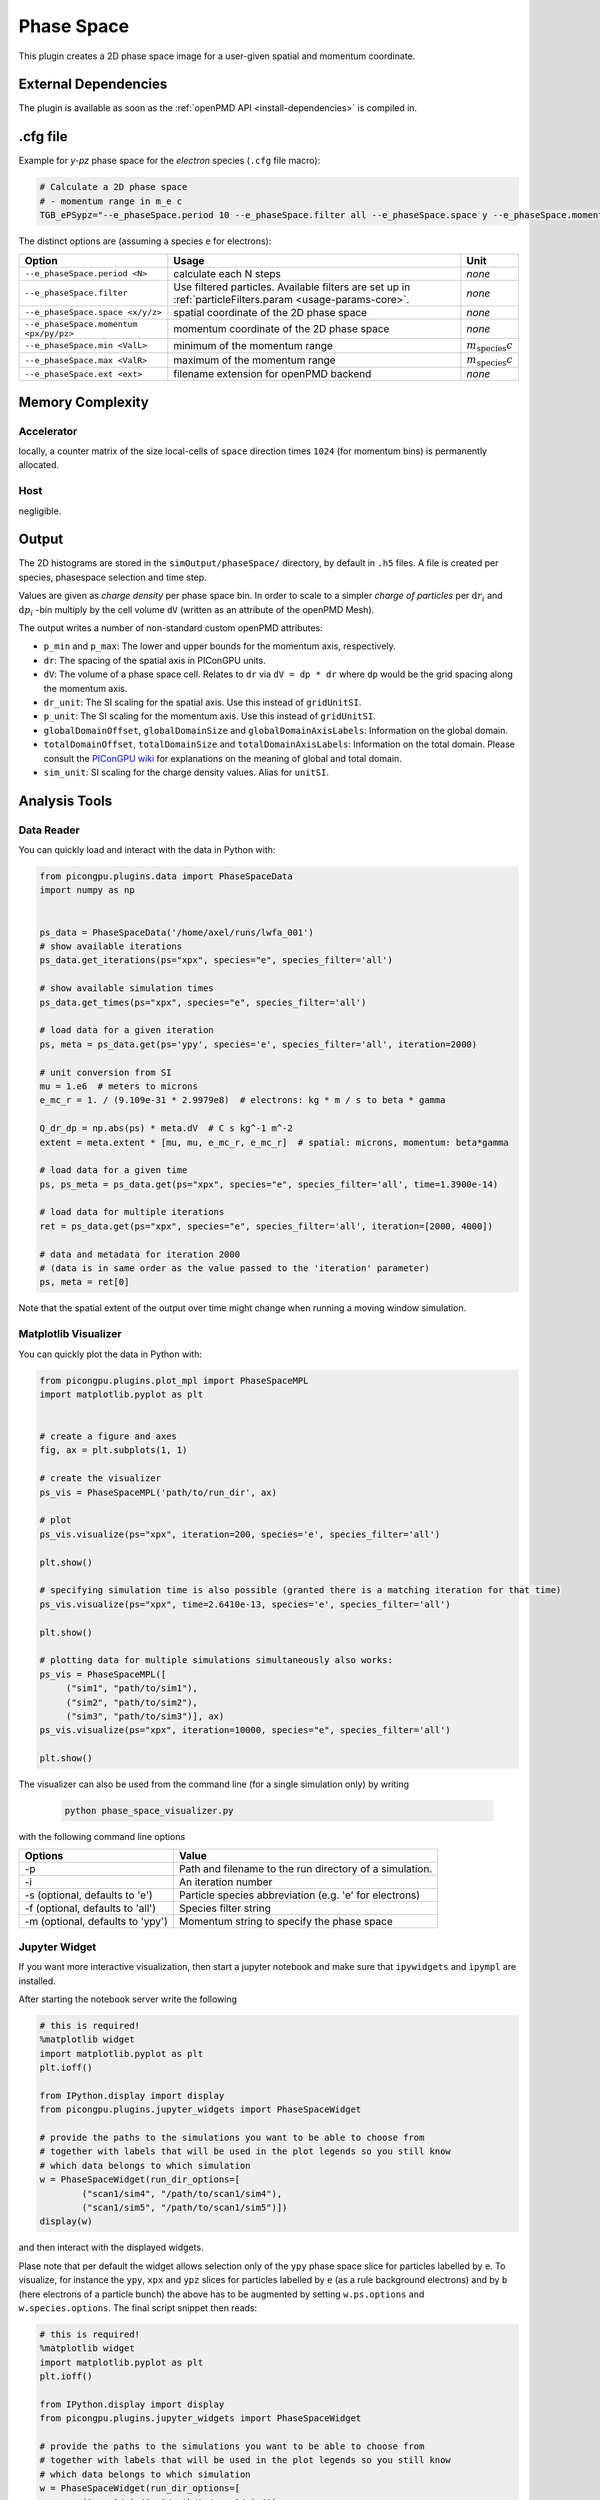 .. _usage-plugins-phaseSpace:

Phase Space
-----------

This plugin creates a 2D phase space image for a user-given spatial and momentum coordinate.

External Dependencies
^^^^^^^^^^^^^^^^^^^^^

The plugin is available as soon as the :ref:`openPMD API <install-dependencies>` is compiled in.

.cfg file
^^^^^^^^^

Example for *y-pz* phase space for the *electron* species (``.cfg`` file macro):

.. code:: bash

   # Calculate a 2D phase space
   # - momentum range in m_e c
   TGB_ePSypz="--e_phaseSpace.period 10 --e_phaseSpace.filter all --e_phaseSpace.space y --e_phaseSpace.momentum pz --e_phaseSpace.min -1.0 --e_phaseSpace.max 1.0 --e_phaseSpace.ext h5"


The distinct options are (assuming a species ``e`` for electrons):

====================================== ======================================================== ============================
Option                                 Usage                                                    Unit
====================================== ======================================================== ============================
``--e_phaseSpace.period <N>``          calculate each N steps                                   *none*
``--e_phaseSpace.filter``              Use filtered particles. Available filters are set up in  *none*
                                       :ref:`particleFilters.param <usage-params-core>`.
``--e_phaseSpace.space <x/y/z>``       spatial coordinate of the 2D phase space                 *none*
``--e_phaseSpace.momentum <px/py/pz>`` momentum coordinate of the 2D phase space                *none*
``--e_phaseSpace.min <ValL>``          minimum of the momentum range                            :math:`m_\mathrm{species} c`
``--e_phaseSpace.max <ValR>``          maximum of the momentum range                            :math:`m_\mathrm{species} c`
``--e_phaseSpace.ext <ext>``           filename extension for openPMD backend                   *none*
====================================== ======================================================== ============================

Memory Complexity
^^^^^^^^^^^^^^^^^

Accelerator
"""""""""""

locally, a counter matrix of the size local-cells of ``space`` direction times ``1024`` (for momentum bins) is permanently allocated.

Host
""""

negligible.

Output
^^^^^^

The 2D histograms are stored in the ``simOutput/phaseSpace/`` directory, by default in ``.h5`` files.
A file is created per species, phasespace selection and time step.

Values are given as *charge density* per phase space bin.
In order to scale to a simpler *charge of particles* per :math:`\mathrm{d}r_i` and :math:`\mathrm{d}p_i` -bin multiply by the cell volume ``dV`` (written as an attribute of the openPMD Mesh).

The output writes a number of non-standard custom openPMD attributes:

* ``p_min`` and ``p_max``: The lower and upper bounds for the momentum axis, respectively.
* ``dr``: The spacing of the spatial axis in PIConGPU units.
* ``dV``: The volume of a phase space cell. Relates to ``dr`` via ``dV = dp * dr`` where ``dp`` would be the grid spacing along the momentum axis.
* ``dr_unit``: The SI scaling for the spatial axis. Use this instead of ``gridUnitSI``.
* ``p_unit``: The SI scaling for the momentum axis. Use this instead of ``gridUnitSI``.
* ``globalDomainOffset``, ``globalDomainSize`` and ``globalDomainAxisLabels``: Information on the global domain.
* ``totalDomainOffset``, ``totalDomainSize`` and ``totalDomainAxisLabels``: Information on the total domain.
  Please consult the `PIConGPU wiki <https://github.com/ComputationalRadiationPhysics/picongpu/wiki/PIConGPU-domain-definitions>`_ for explanations on the meaning of global and total domain.
* ``sim_unit``: SI scaling for the charge density values. Alias for ``unitSI``.

Analysis Tools
^^^^^^^^^^^^^^

Data Reader
"""""""""""
You can quickly load and interact with the data in Python with:

.. code:: python

   from picongpu.plugins.data import PhaseSpaceData
   import numpy as np


   ps_data = PhaseSpaceData('/home/axel/runs/lwfa_001')
   # show available iterations
   ps_data.get_iterations(ps="xpx", species="e", species_filter='all')

   # show available simulation times
   ps_data.get_times(ps="xpx", species="e", species_filter='all')

   # load data for a given iteration
   ps, meta = ps_data.get(ps='ypy', species='e', species_filter='all', iteration=2000)

   # unit conversion from SI
   mu = 1.e6  # meters to microns
   e_mc_r = 1. / (9.109e-31 * 2.9979e8)  # electrons: kg * m / s to beta * gamma

   Q_dr_dp = np.abs(ps) * meta.dV  # C s kg^-1 m^-2
   extent = meta.extent * [mu, mu, e_mc_r, e_mc_r]  # spatial: microns, momentum: beta*gamma

   # load data for a given time
   ps, ps_meta = ps_data.get(ps="xpx", species="e", species_filter='all', time=1.3900e-14)

   # load data for multiple iterations
   ret = ps_data.get(ps="xpx", species="e", species_filter='all', iteration=[2000, 4000])

   # data and metadata for iteration 2000
   # (data is in same order as the value passed to the 'iteration' parameter)
   ps, meta = ret[0]


Note that the spatial extent of the output over time might change when running a moving window simulation.

Matplotlib Visualizer
"""""""""""""""""""""

You can quickly plot the data in Python with:

.. code:: python

   from picongpu.plugins.plot_mpl import PhaseSpaceMPL
   import matplotlib.pyplot as plt


   # create a figure and axes
   fig, ax = plt.subplots(1, 1)

   # create the visualizer
   ps_vis = PhaseSpaceMPL('path/to/run_dir', ax)

   # plot
   ps_vis.visualize(ps="xpx", iteration=200, species='e', species_filter='all')

   plt.show()

   # specifying simulation time is also possible (granted there is a matching iteration for that time)
   ps_vis.visualize(ps="xpx", time=2.6410e-13, species='e', species_filter='all')

   plt.show()

   # plotting data for multiple simulations simultaneously also works:
   ps_vis = PhaseSpaceMPL([
        ("sim1", "path/to/sim1"),
        ("sim2", "path/to/sim2"),
        ("sim3", "path/to/sim3")], ax)
   ps_vis.visualize(ps="xpx", iteration=10000, species="e", species_filter='all')

   plt.show()


The visualizer can also be used from the command line (for a single simulation only) by writing

 .. code:: bash

    python phase_space_visualizer.py

with the following command line options

================================     =======================================================
Options                              Value
================================     =======================================================
-p                                   Path and filename to the run directory of a simulation.
-i                                   An iteration number
-s (optional, defaults to 'e')       Particle species abbreviation (e.g. 'e' for electrons)
-f (optional, defaults to 'all')     Species filter string
-m (optional, defaults to 'ypy')     Momentum string to specify the phase space
================================     =======================================================

Jupyter Widget
""""""""""""""

If you want more interactive visualization, then start a jupyter notebook and make
sure that ``ipywidgets`` and ``ìpympl`` are installed.

After starting the notebook server write the following

.. code:: python

   # this is required!
   %matplotlib widget
   import matplotlib.pyplot as plt
   plt.ioff()

   from IPython.display import display
   from picongpu.plugins.jupyter_widgets import PhaseSpaceWidget

   # provide the paths to the simulations you want to be able to choose from
   # together with labels that will be used in the plot legends so you still know
   # which data belongs to which simulation
   w = PhaseSpaceWidget(run_dir_options=[
           ("scan1/sim4", "/path/to/scan1/sim4"),
           ("scan1/sim5", "/path/to/scan1/sim5")])
   display(w)


and then interact with the displayed widgets.

Plase note that per default the widget allows selection only of the ``ypy`` phase space slice for particles labelled by ``e``.
To visualize, for instance the ``ypy``, ``xpx`` and ``ypz`` slices for particles labelled by ``e`` (as a rule background electrons)
and by ``b`` (here electrons of a particle bunch) the above has to be augmented by setting ``w.ps.options`` and ``w.species.options``.
The final script snippet then reads:

.. code:: python

   # this is required!
   %matplotlib widget
   import matplotlib.pyplot as plt 
   plt.ioff()

   from IPython.display import display
   from picongpu.plugins.jupyter_widgets import PhaseSpaceWidget

   # provide the paths to the simulations you want to be able to choose from
   # together with labels that will be used in the plot legends so you still know
   # which data belongs to which simulation
   w = PhaseSpaceWidget(run_dir_options=[
           ("scan1/sim4", "/path/to/scan1/sim4"),
           ("scan1/sim5", "/path/to/scan1/sim5")])
   w.ps.set_trait('options', ('ypy', 'xpx', 'ypz'))
   w.species.set_trait('options', ('e', 'b'))
   display(w)

Out-of-Range Behavior
^^^^^^^^^^^^^^^^^^^^^

Particles that are *not* in the range of ``<ValL>``/``<ValR>`` get automatically mapped to the lowest/highest bin respectively.
Take care about that when setting your range and during analysis of the results.

Known Limitations
^^^^^^^^^^^^^^^^^

- only one range per selected space-momentum-pair possible right now (naming collisions)
- charge deposition uses the counter shape for now (would need one more write to neighbors to evaluate it correctly according to the shape)
- the user has to define the momentum range in advance
- the resolution is fixed to ``1024 bins`` in momentum and the number of cells in the selected spatial dimension
- While the openPMD standard `has already been updated <https://github.com/openPMD/openPMD-standard/pull/193>`_ to support phase space data, the openPMD API does not yet implement this part.
  The openPMD attribute ``gridUnitSI`` and ``gridUnitDimension`` can hence not be correctly written yet and should be ignored in favor of the custom attributes written by this plugin.

References
^^^^^^^^^^

The internal algorithm is explained in `pull request #347 <https://github.com/ComputationalRadiationPhysics/picongpu/pull/347>`_ and in [Huebl2014]_.

.. [Huebl2014]
        A. Huebl.
        *Injection Control for Electrons in Laser-Driven Plasma Wakes on the Femtosecond Time Scale*,
        chapter 3.2,
        Diploma Thesis at TU Dresden & Helmholtz-Zentrum Dresden - Rossendorf for the German Degree "Diplom-Physiker" (2014),
        https://doi.org/10.5281/zenodo.15924
